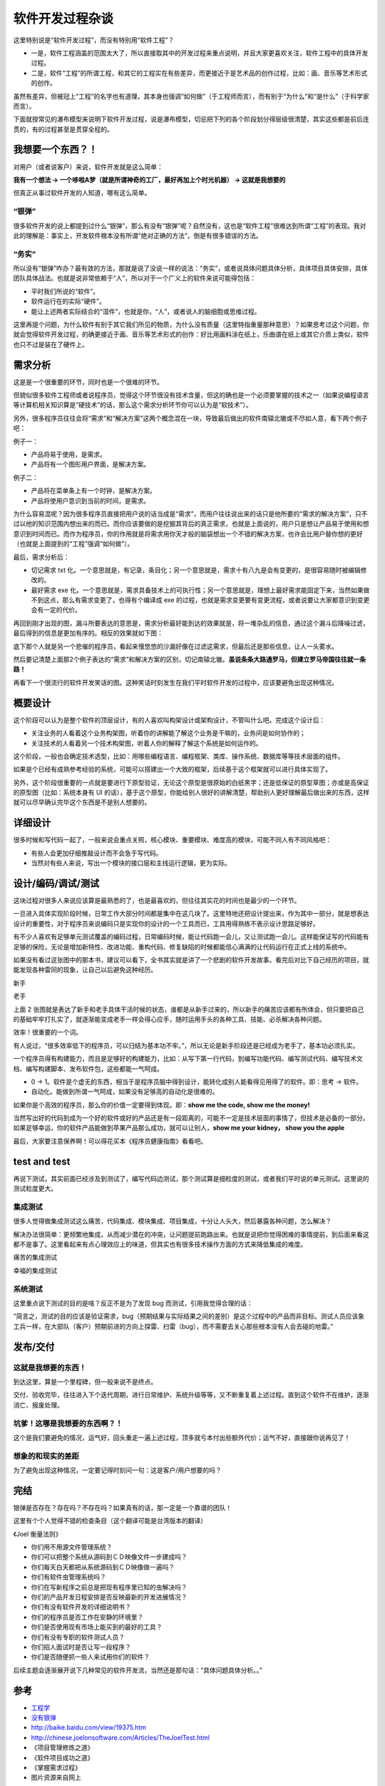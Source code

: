软件开发过程杂谈
================

这里特别说是“软件开发过程”，而没有特别用“软件工程”？

* 一是，软件工程涵盖的范围太大了，所以直接取其中的开发过程来重点说明，并且大家\
  更喜欢关注，软件工程中的具体开发过程。
* 二是，软件“工程”的所谓工程，和其它的工程实在有些差异，而更接近于是艺术品的创\
  作过程，比如：画、音乐等艺术形式的创作。

虽然有差异，但被冠上“工程”的名字也有道理，其本身也强调“如何做”（于工程师而言）\
，而有别于“为什么”和“是什么”（于科学家而言）。

下面就按常见的瀑布模型来说明下软件开发过程，说是瀑布模型，切忌把下列的各个阶段\
划分得层级很清楚，其实这些都是前后连贯的，有的过程甚至是贯穿全程的。

我想要一个东西？！
------------------

.. image:: static/idea_bulb.jpg

对用户（或者说客户）来说，软件开发就是这么简单：

**我有一个想法 -> 一个哆啦A梦（就是所谓神奇的工厂，最好再加上个时光机器） -> \
这就是我想要的**

但真正从事过软件开发的人知道，哪有这么简单。

“银弹”
~~~~~~

很多软件开发的说上都提到过什么“银弹”，那么有没有“银弹”呢？自然没有，这也是“软\
件工程”很难达到所谓“工程”的表现。我对此的理解是：事实上，开发软件根本没有所谓\
“绝对正确的方法”，倒是有很多错误的方法。

“务实”
~~~~~~

所以没有“银弹”咋办？最有效的方法，那就是说了没说一样的说法：“务实”，或者说具体\
问题具体分析，具体项目具体安排，具体团队具体战法。也就是说非常依赖于“人”，所以\
对于一个广义上的软件来说可能得包括：

* 平时我们所说的“软件”。
* 软件运行在的实际“硬件”。
* 能让上述两者实际结合的“湿件”，也就是你，“人”，或者说人的脑细胞或思维过程。

这里再提个问题，为什么软件有别于其它我们所见的物质，为什么没有质量（这里特指重\
量那种意思）？如果思考过这个问题，你就会觉得软件开发过程，的确更接近于画、音乐\
等艺术形式的创作：好比用画料涂在纸上，乐曲谱在纸上或其它介质上类似，软件也只不\
过是装在了硬件上。

需求分析
--------

.. image:: static/right_requirement.jpg

这是是一个很重要的环节，同时也是一个很难的环节。

但貌似很多软件工程师或者说程序员，觉得这个环节很没有技术含量，但这的确也是一个\
必须要掌握的技术之一（如果说编程语言等计算机相关知识算是“硬技术”的话，那么这个\
需求分析环节你可以认为是“软技术”）。

另外，很多程序员往往会将“需求”和“解决方案”这两个概念混在一块，导致最后做出的软\
件南辕北辙或不尽如人意，看下两个例子吧：

例子一：

* 产品将易于使用，是需求。
* 产品将有一个图形用户界面，是解决方案。

例子二：

* 产品将在菜单条上有一个时钟，是解决方案。
* 产品将使用户意识到当前的时间，是需求。

为什么容易混呢？因为很多程序员直接把用户说的话当成是“需求”，而用户往往说出来的\
话只是他所要的“需求的解决方案”，只不过以他的知识范围内想出来的而已。而你应该要\
做的是挖掘其背后的真正需求，也就是上面说的，用户只是想让产品易于使用和想意识到\
时间而已。而作为程序员，你的作用就是将需求用你天才般的脑袋想出一个不错的解决方\
案，也许会比用户替你想的更好（也就是上面提到的“工程”强调“如何做”）。

最后，需求分析后：

* 切记需求 txt 化。一个意思就是，有记录，条目化；另一个意思就是，需求十有八九\
  是会有变更的，是很容易随时被编辑修改的。
* 最好需求 exe 化。一个意思就是，需求具备技术上的可执行性；另一个意思就是，理\
  想上最好需求能固定下来，当然如果做不到这点，那么有需求变更了，也得有个编译\
  成 exe 的过程，也就是需求变更要有变更流程，或者说要让大家都意识到变更会有一\
  定的代价。

再回到刚才出现的图，漏斗所要表达的意思是，需求分析最好能到达的效果就是，将一堆\
杂乱的信息，通过这个漏斗后降噪过滤，最后得到的信息是更加有序的。相反的效果就如\
下图：

.. image:: static/wrong_requirement.jpg

底下那个人就是另一个悲催的程序员，看起来慢悠悠的沙漏好像在过滤这需求，但最后还\
是那些信息，让人一头雾水。

然后要记清楚上面那2个例子表达的“需求”和解决方案的区别，切记南辕北辙。\ **虽说\
条条大路通罗马，但建立罗马帝国往往就一条路！**

再看下一个很流行的软件开发笑话的图。这种笑话时刻发生在我们平时软件开发的过程\
中，应该要避免出现这种情况。

.. image:: static/joke_requirement.jpg


概要设计
--------

.. image:: static/design_summary.jpg

这个阶段可以认为是整个软件的顶层设计，有的人喜欢叫构架设计或架构设计，不管叫什\
么吧。完成这个设计后：

* 关注业务的人看着这个业务构架图，听着你的讲解能了解这个业务是干嘛的，业务间是\
  如何协作的；
* 关注技术的人看着另一个技术构架图，听着人你的解释了解这个系统是如何运作的。

这个阶段，一般也会确定技术选型，比如：用哪些编程语言、编程框架、类库、操作系统\
、数据库等等技术层面的组件。

如果是个已经有成熟参考经验的系统，可能可以搭建出一个大致的框架，后续基于这个框\
架就可以进行具体实现了。

另外，这个阶段很重要的一点就是要进行下原型验证，无论这个原型是很原始的白纸黑字\
；还是低保证的原型草图；亦或是高保证的原型图（比如：系统本身有 UI 的话），基于\
这个原型，你能给别人很好的讲解清楚，帮助别人更好理解最后做出来的东西，这样就可\
以尽早确认完毕这个东西是不是别人想要的。

详细设计
--------

.. image:: static/design_detail.jpg

很多时候和写代码一起了，一般来说会重点关照，核心模块、重要模块、难度高的模块，\
可能不同人有不同风格吧：

* 有些人会更加仔细推敲设计而不会急于写代码。
* 当然对有些人来说，写出一个模块的接口层和主线运行逻辑，更为实际。

设计/编码/调试/测试
-------------------

这块过程对很多人来说应该算是最熟悉的了，也是最喜欢的，但往往其实花的时间也是最\
少的一个环节。

一旦进入具体实现阶段时候，日常工作大部分时间都是集中在这几块了。这里特地还把设\
计提出来，作为其中一部分，就是想表达设计的重要性，对于程序员来说编码只是实现你\
的设计的一个工具而已，工具用得熟练不表示设计思路足够好。

.. image:: static/code1.jpg

有不少人喜欢有足够单元测试覆盖的编码过程，日常编码时候，能让代码跑一会儿，又让\
测试跑一会儿。这样能保证写的代码能有足够的保险，无论是增加新特性、改进功能、重\
构代码、修复缺陷的时候都能信心满满的让代码运行在正式上线的系统中。

.. image:: static/code2.jpg

如果没有看过这张图中的那本书，建议可以看下，全书其实就是讲了一个悲剧的软件开发\
故事。看完后对比下自己经历的项目，就能发现各种雷同的现象，让自己以后避免这种经\
历。

.. image:: static/code3.jpg

新手

.. image:: static/code4.jpg

老手

上面 2 张图就是表达了新手和老手具体干活时候的状态，谁都是从新手过来的，所以新\
手的痛苦应该都有所体会，但只要把自己的基础牢牢打扎实了，就逐渐能变成老手一样会\
得心应手，随时运用手头的各种工具、技能、必杀解决各种问题。

.. image:: static/code5.jpg

效率！很重要的一个词。

有人说过，“很多效率低下的程序员，可以归结为基本功不牢。”，所以无论是新手阶段还\
是已经成为老手了，基本功必须扎实。

一个程序员得有构建能力，而且是足够好的构建能力，比如：从写下第一行代码，到编写\
功能代码、编写测试代码、编写技术文档、编写构建脚本、发布软件包，这些都能一气呵\
成。

* 0 -> 1。软件是个虚无的东西，相当于是程序员脑中得到设计，能转化成别人能看得见\
  用得了的软件。即：思考 -> 软件。
* 自动化。能做到所谓一气呵成，如果没有足够高的自动化是很难的。

.. image:: static/code6.jpg

如果你是个高效的程序员，那么你的价值一定要得到体现。即：\
**show me the code, show me the money!**

当然写出好的代码到成为一个好的软件或好的产品还是有一段距离的，可能不一定是技术\
层面的事情了，但技术是必备的一部分。如果足够幸运，你的软件产品能做到苹果产品那\
么成功，就可以让别人，\ **show me your kidney， show you the apple**

.. image:: static/code7.jpg

最后，大家要注意保养啊！可以得花买本《程序员健康指南》看看吧。

test and test
-------------

再说下测试，其实前面已经涉及到测试了，编写代码边测试，那个测试算是细粒度的测试\
，或者我们平时说的单元测试。这里说的测试粒度更大。

集成测试
~~~~~~~~

很多人觉得做集成测试这么痛苦，代码集成、模块集成、项目集成，十分让人头大，然后\
暴露各种问题，怎么解决？

解决办法很简单：更频繁地集成，从而减少潜在的冲突，让问题提前跑路出来。也就是说\
把你觉得困难的事情提前，到后面来看这都不是事了。这里看起来有点心理效应上的味道\
，但其实也有很多技术操作方面的方式来降低集成的难度。

.. image:: static/test_all_in_one.jpg

痛苦的集成测试

.. image:: static/test_all_in_one_nice.jpg

幸福的集成测试

系统测试
~~~~~~~~

这里重点说下测试的目的是啥？反正不是为了发现 bug 而测试，引用我觉得合理的话：

“简言之，测试的目的应该是验证需求，bug（预期结果与实际结果之间的差别）是这个过\
程中的产品而非目标。测试人员应该象工兵一样，在大部队（客户）预期前进的方向上探\
雷、扫雷（bug），而不需要去关心那些根本没有人会去碰的地雷。”

.. image:: static/test.jpg

发布/交付
---------

这就是我想要的东西！
~~~~~~~~~~~~~~~~~~~~

到达这里，算是一个里程碑，但一般来说不是终点。

交付、验收完毕，往往进入下个迭代周期，进行日常维护、系统升级等等，又不断重复着\
上述过程。直到这个软件不在维护，逐渐消亡、报废处理。

.. image:: static/i_need.jpg

坑爹！这哪是我想要的东西啊？！
~~~~~~~~~~~~~~~~~~~~~~~~~~~~~~

这个是我们要避免的情况，运气好，回头重走一遍上述过程，顶多就亏本付出些额外代价\
；运气不好，直接跟你说再见了！

.. image:: static/not_i_need.jpeg

想象的和现实的差距
~~~~~~~~~~~~~~~~~~

为了避免出现这种情况，一定要记得时刻问一句：这是客户/用户想要的吗？

.. image:: static/before_and_after.jpg

完结
----

银弹是否存在？存在吗？不存在吗？如果真有的话，那一定是一个靠谱的团队！

.. image:: static/team.jpg

这里有个个人觉得不错的检查条目（这个翻译可能是台湾版本的翻译）

《Joel 衡量法则》

* 你们用不用源文件管理系统？
* 你们可以把整个系统从源码到ＣＤ映像文件一步建成吗？
* 你们每天白天都把从系统源码到ＣＤ映像做一遍吗？
* 你们有软件虫管理系统吗？
* 你们在写新程序之前总是把现有程序里已知的虫解决吗？
* 你们的产品开发日程安排是否反映最新的开发进展情况？
* 你们有没有软件开发的详细说明书？
* 你们的程序员是否工作在安静的环境里？
* 你们是否使用现有市场上能买到的最好的工具？
* 你们有没有专职的软件测试人员？
* 你们招人面试时是否让写一段程序？
* 你们是否随便抓一些人来试用你们的软件？

后续主题会逐渐展开说下几种常见的软件开发流，当然还是那句话：“具体问题具体分析\
。。”

参考
----

* `工程学 <http://zh.wikipedia.org/zh-cn/工程学>`_
* `没有银弹 <http://zh.wikipedia.org/zh-cn/没有银弹>`_
* http://baike.baidu.com/view/19375.htm
* http://chinese.joelonsoftware.com/Articles/TheJoelTest.html
* 《项目管理修炼之道》
* 《软件项目成功之道》
* 《掌握需求过程》
* 图片资源来自网上

.. note::

   这篇是个人总结的《软件构建实践》系列的一篇文章，更多更新内容，可以直接在线\
   查看：http://pm.readthedocs.org。并且部分内容已经公布在GitHub上：\
   https://github.com/akun/pm

.. author:: default
.. categories:: project project, software development process
.. tags:: 软件工程, 项目管理
.. comments::
